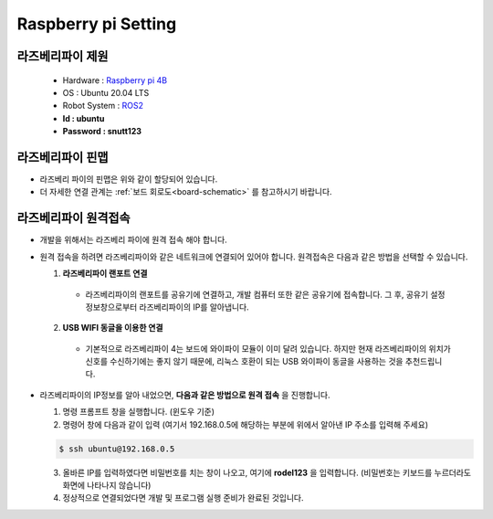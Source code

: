 Raspberry pi Setting
====================

라즈베리파이 제원
-----------------

  * Hardware : `Raspberry pi 4B <https://datasheets.raspberrypi.com/rpi4/raspberry-pi-4-datasheet.pdf>`_
  * OS : Ubuntu 20.04 LTS
  * Robot System : `ROS2 <https://docs.ros.org/en/foxy/index.html>`_

  * **Id : ubuntu**
  * **Password : snutt123**

라즈베리파이 핀맵
---------------------

.. image:: resource/raspberry_pinmap.png
   :width: 600

- 라즈베리 파이의 핀맵은 위와 같이 할당되어 있습니다.
- 더 자세한 연결 관계는 :ref:`보드 회로도<board-schematic>` 를 참고하시기 바랍니다.


.. _ssh-connect:

라즈베리파이 원격접속
---------------------

- 개발을 위해서는 라즈베리 파이에 원격 접속 해야 합니다.
- 원격 접속을 하려면 라즈베리파이와 같은 네트워크에 연결되어 있어야 합니다. 원격접속은 다음과 같은 방법을 선택할 수 있습니다.

  1. **라즈베리파이 랜포트 연결**

    - 라즈베리파이의 랜포트를 공유기에 연결하고, 개발 컴퓨터 또한 같은 공유기에 접속합니다. 그 후, 공유기 설정정보창으로부터 라즈베리파이의 IP를 알아냅니다.


  2. **USB WIFI 동글을 이용한 연결**

    - 기본적으로 라즈베리파이 4는 보드에 와이파이 모듈이 이미 달려 있습니다. 하지만 현재 라즈베리파이의 위치가 신호를 수신하기에는 좋지 않기 때문에, 리눅스 호환이 되는 USB 와이파이 동글을 사용하는 것을 추천드립니다.


- 라즈베리파이의 IP정보를 알아 내었으면, **다음과 같은 방법으로 원격 접속** 을 진행합니다.

  1. 명령 프롬프트 창을 실행합니다. (윈도우 기준)
  2. 명령어 창에 다음과 같이 입력 (여기서 192.168.0.5에 해당하는 부분에 위에서 알아낸 IP 주소를 입력해 주세요)

  .. code::

        $ ssh ubuntu@192.168.0.5


  3. 올바른 IP를 입력하였다면 비밀번호를 치는 창이 나오고, 여기에 **rodel123** 을 입력합니다. (비밀번호는 키보드를 누르더라도 화면에 나타나지 않습니다)
  4. 정상적으로 연결되었다면 개발 및 프로그램 실행 준비가 완료된 것입니다.
